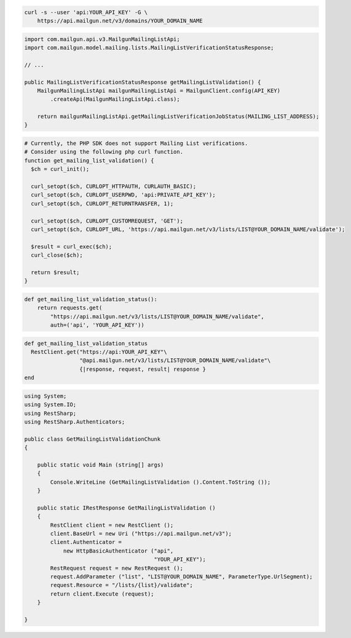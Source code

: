 
.. code-block:: bash

  curl -s --user 'api:YOUR_API_KEY' -G \
      https://api.mailgun.net/v3/domains/YOUR_DOMAIN_NAME

.. code-block:: java

    import com.mailgun.api.v3.MailgunMailingListApi;
    import com.mailgun.model.mailing.lists.MailingListVerificationStatusResponse;

    // ...

    public MailingListVerificationStatusResponse getMailingListValidation() {
        MailgunMailingListApi mailgunMailingListApi = MailgunClient.config(API_KEY)
            .createApi(MailgunMailingListApi.class);

        return mailgunMailingListApi.getMailingListVerificationJobStatus(MAILING_LIST_ADDRESS);
    }

.. code-block:: php

  # Currently, the PHP SDK does not support Mailing List verifications.
  # Consider using the following php curl function.
  function get_mailing_list_validation() {
    $ch = curl_init();

    curl_setopt($ch, CURLOPT_HTTPAUTH, CURLAUTH_BASIC);
    curl_setopt($ch, CURLOPT_USERPWD, 'api:PRIVATE_API_KEY');
    curl_setopt($ch, CURLOPT_RETURNTRANSFER, 1);

    curl_setopt($ch, CURLOPT_CUSTOMREQUEST, 'GET');
    curl_setopt($ch, CURLOPT_URL, 'https://api.mailgun.net/v3/lists/LIST@YOUR_DOMAIN_NAME/validate');

    $result = curl_exec($ch);
    curl_close($ch);

    return $result;
  }

.. code-block:: py

 def get_mailing_list_validation_status():
     return requests.get(
         "https://api.mailgun.net/v3/lists/LIST@YOUR_DOMAIN_NAME/validate",
         auth=('api', 'YOUR_API_KEY'))

.. code-block:: rb

 def get_mailing_list_validation_status
   RestClient.get("https://api:YOUR_API_KEY"\
                  "@api.mailgun.net/v3/lists/LIST@YOUR_DOMAIN_NAME/validate"\
                  {|response, request, result| response }
 end

.. code-block:: csharp

 using System;
 using System.IO;
 using RestSharp;
 using RestSharp.Authenticators;

 public class GetMailingListValidationChunk
 {

     public static void Main (string[] args)
     {
         Console.WriteLine (GetMailingListValidation ().Content.ToString ());
     }

     public static IRestResponse GetMailingListValidation ()
     {
         RestClient client = new RestClient ();
         client.BaseUrl = new Uri ("https://api.mailgun.net/v3");
         client.Authenticator =
             new HttpBasicAuthenticator ("api",
                                         "YOUR_API_KEY");
         RestRequest request = new RestRequest ();
         request.AddParameter ("list", "LIST@YOUR_DOMAIN_NAME", ParameterType.UrlSegment);
         request.Resource = "/lists/{list}/validate";
         return client.Execute (request);
     }

 }
